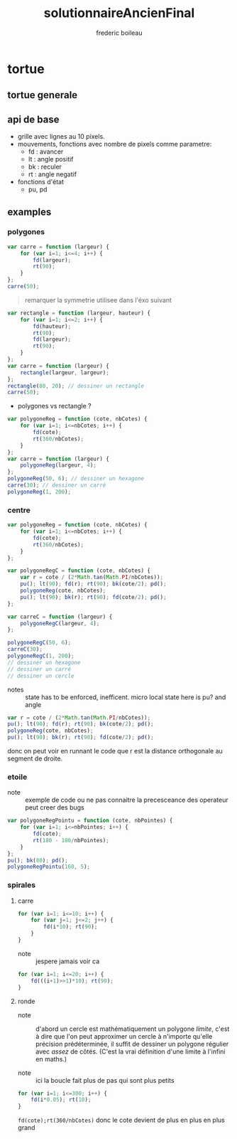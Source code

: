 #+TITLE: solutionnaireAncienFinal
#+author: frederic boileau
#+email: frederic.boileau@protonmail.com
#+html_head: <link rel="stylesheet" type="text/css" href="https://gongzhitaao.org/orgcss/org.css"/>
#+startup:  inlineimages lognoteclock-out hideblocks

* tortue
** tortue generale
** api de base
- grille avec lignes au 10 pixels.
- mouvements, fonctions avec nombre de pixels comme parametre:
  - fd : avancer
  - lt : angle positif
  - bk : reculer
  - rt : angle negatif

- fonctions d'état
  - pu, pd
** examples
*** polygones
#+name: tortue-carre
#+BEGIN_SRC js
var carre = function (largeur) {
    for (var i=1; i<=4; i++) {
        fd(largeur);
        rt(90);
    }
};
carre(50);
#+END_SRC


#+BEGIN_QUOTE
remarquer la symmetrie utilisee dans l'éxo suivant
#+END_QUOTE

#+name: rectangle
#+BEGIN_SRC js
var rectangle = function (largeur, hauteur) {
    for (var i=1; i<=2; i++) {
        fd(hauteur);
        rt(90);
        fd(largeur);
        rt(90);
    }
};
var carre = function (largeur) {
    rectangle(largeur, largeur);
};
rectangle(80, 20); // dessiner un rectangle
carre(50);
#+END_SRC

- polygones vs rectangle ?

#+name: polygones
#+BEGIN_SRC js
var polygoneReg = function (cote, nbCotes) {
    for (var i=1; i<=nbCotes; i++) {
        fd(cote);
        rt(360/nbCotes);
    }
};
var carre = function (largeur) {
    polygoneReg(largeur, 4);
};
polygoneReg(50, 6); // dessiner un hexagone
carre(30); // dessiner un carré
polygoneReg(1, 200);
#+END_SRC

*** centre
#+name: carre-centre
#+BEGIN_SRC js
var polygoneReg = function (cote, nbCotes) {
    for (var i=1; i<=nbCotes; i++) {
        fd(cote);
        rt(360/nbCotes);
    }
};

var polygoneRegC = function (cote, nbCotes) {
    var r = cote / (2*Math.tan(Math.PI/nbCotes));
    pu(); lt(90); fd(r); rt(90); bk(cote/2); pd();
    polygoneReg(cote, nbCotes);
    pu(); lt(90); bk(r); rt(90); fd(cote/2); pd();
};

var carreC = function (largeur) {
    polygoneRegC(largeur, 4);
};

polygoneRegC(50, 6);
carreC(30);
polygoneRegC(1, 200);
// dessiner un hexagone
// dessiner un carré
// dessiner un cercle
#+END_SRC

- notes :: state has to be enforced, inefficent. micro local
  state here is pu? and angle

#+BEGIN_SRC js
var r = cote / (2*Math.tan(Math.PI/nbCotes));
pu(); lt(90); fd(r); rt(90); bk(cote/2); pd();
polygoneReg(cote, nbCotes);
pu(); lt(90); bk(r); rt(90); fd(cote/2); pd();
#+END_SRC

donc on peut voir en runnant le code que r est la distance orthogonale
au segment de droite.

*** etoile
- note :: exemple de code ou ne pas connaitre la precesceance des
  operateur peut creer des bugs
#+BEGIN_SRC js
var polygoneRegPointu = function (cote, nbPointes) {
    for (var i=1; i<=nbPointes; i++) {
        fd(cote);
        rt(180 - 180/nbPointes);
    }
};
pu(); bk(80); pd();
polygoneRegPointu(160, 5);
#+END_SRC

*** spirales
**** carre
#+name: spirale-carre-1
#+BEGIN_SRC js
for (var i=1; i<=10; i++) {
    for (var j=1; j<=2; j++) {
        fd(i*10); rt(90);
    }
}
#+END_SRC

- note :: jespere jamais voir ca

#+name: spirale-carre-2
#+BEGIN_SRC js
for (var i=1; i<=20; i++) {
    fd(((i+1)>>1)*10); rt(90);
}
#+END_SRC
**** ronde
- note :: d'abord un cercle est mathématiquement
  un polygone /limite/, c'est à dire que l'on peut approximer
  un cercle à n'importe qu'elle précision prédéterminée, il suffit
  de dessiner un polygone régulier avec /assez/ de côtés.
  (C'est la vrai définition d'une limite à l'infini en maths.)

- note :: ici la boucle fait plus de pas qui sont plus petits

#+BEGIN_SRC js
for (var i=1; i<=300; i++) {
    fd(i*0.05); rt(10);
}
#+END_SRC

=fd(cote);rt(360/nbCotes)=
donc le cote devient de plus en plus en plus grand
